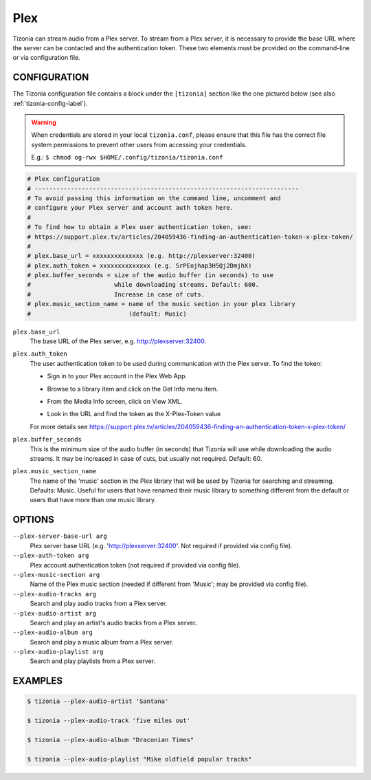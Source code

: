 Plex
====

Tizonia can stream audio from a Plex server. To stream from a Plex server, it
is necessary to provide the base URL where the server can be contacted and the
authentication token. These two elements must be provided on the command-line
or via configuration file.

CONFIGURATION
-------------

The Tizonia configuration file contains a block under the ``[tizonia]`` section
like the one pictured below (see also :ref:`tizonia-config-label`).

.. warning:: When credentials are stored in your local
             ``tizonia.conf``, please ensure that this file has the correct
             file system permissions to prevent other users from accessing your
             credentials.

             E.g.: ``$ chmod og-rwx $HOME/.config/tizonia/tizonia.conf``

.. code-block:: bash

   # Plex configuration
   # -------------------------------------------------------------------------
   # To avoid passing this information on the command line, uncomment and
   # configure your Plex server and account auth token here.
   #
   # To find how to obtain a Plex user authentication token, see:
   # https://support.plex.tv/articles/204059436-finding-an-authentication-token-x-plex-token/
   #
   # plex.base_url = xxxxxxxxxxxxxx (e.g. http://plexserver:32400)
   # plex.auth_token = xxxxxxxxxxxxxx (e.g. SrPEojhap3H5Qj2DmjhX)
   # plex.buffer_seconds = size of the audio buffer (in seconds) to use
   #                       while downloading streams. Default: 600.
   #                       Increase in case of cuts.
   # plex.music_section_name = name of the music section in your plex library
   #                           (default: Music)

``plex.base_url``
  The base URL of the Plex server, e.g. http://plexserver:32400.

``plex.auth_token``
  The user authentication token to be used during communication with the Plex server. To find the token:

  - Sign in to your Plex account in the Plex Web App.

  - Browse to a library item and click on the Get Info menu item.

    .. image:: ../_static/screenshots/tizonia-plex-token-get-info.png

  - From the Media Info screen, click on View XML.

    .. image:: ../_static/screenshots/tizonia-plex-token-view-xml.png

  - Look in the URL and find the token as the X-Plex-Token value

    .. image:: ../_static/screenshots/tizonia-plex-token-url.png

  For more details see https://support.plex.tv/articles/204059436-finding-an-authentication-token-x-plex-token/

``plex.buffer_seconds``
  This is the minimum size of the audio buffer (in seconds) that Tizonia will
  use while downloading the audio streams. It may be increased in case of
  cuts, but usually not required. Default: 60.

``plex.music_section_name``
  The name of the 'music' section in the Plex library that will be used by
  Tizonia for searching and streaming. Defaults: Music. Useful for users that
  have renamed their music library to something different from the default or
  users that have more than one music library.

OPTIONS
-------

``--plex-server-base-url arg``
    Plex server base URL (e.g. 'http://plexserver:32400'. Not required if provided via config file).

``--plex-auth-token arg``
    Plex account authentication token (not required if provided via config file).

``--plex-music-section arg``
    Name of the Plex music section (needed if different from 'Music'; may be provided via config file).

``--plex-audio-tracks arg``
    Search and play audio tracks from a Plex server.

``--plex-audio-artist arg``
    Search and play an artist's audio tracks from a Plex server.

``--plex-audio-album arg``
    Search and play a music album from a Plex server.

``--plex-audio-playlist arg``
    Search and play playlists from a Plex server.


EXAMPLES
--------

.. code-block:: bash

   $ tizonia --plex-audio-artist 'Santana'

   $ tizonia --plex-audio-track 'five miles out'

   $ tizonia --plex-audio-album "Draconian Times"

   $ tizonia --plex-audio-playlist "Mike oldfield popular tracks"
